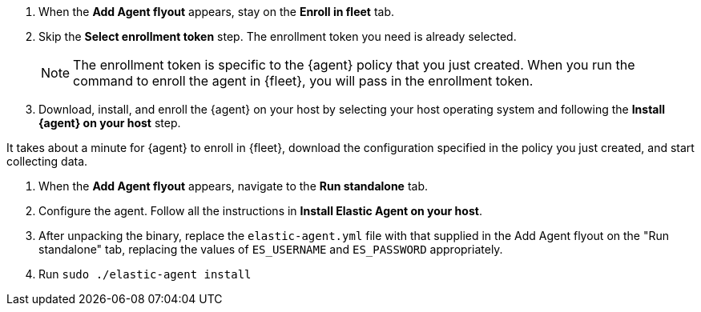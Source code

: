 // tag::fleet-managed[]
. When the **Add Agent flyout** appears, stay on the **Enroll in fleet** tab.
. Skip the **Select enrollment token** step. The enrollment token you need is
already selected.
+
NOTE: The enrollment token is specific to the {agent} policy that you just
created. When you run the command to enroll the agent in {fleet}, you will pass
in the enrollment token.

. Download, install, and enroll the {agent} on your host by selecting
your host operating system and following the **Install {agent} on your host**
step.

It takes about a minute for {agent} to enroll in {fleet}, download the
configuration specified in the policy you just created, and start collecting
data.

// end::fleet-managed[]

// tag::standalone[]
. When the **Add Agent flyout** appears, navigate to the **Run standalone** tab.
. Configure the agent. Follow all the instructions in **Install Elastic Agent on your host**.
. After unpacking the binary, replace the `elastic-agent.yml` file with that supplied in the Add Agent flyout on the "Run standalone" tab, replacing the values of `ES_USERNAME` and `ES_PASSWORD` appropriately.
. Run `sudo ./elastic-agent install`
// end::standalone[]